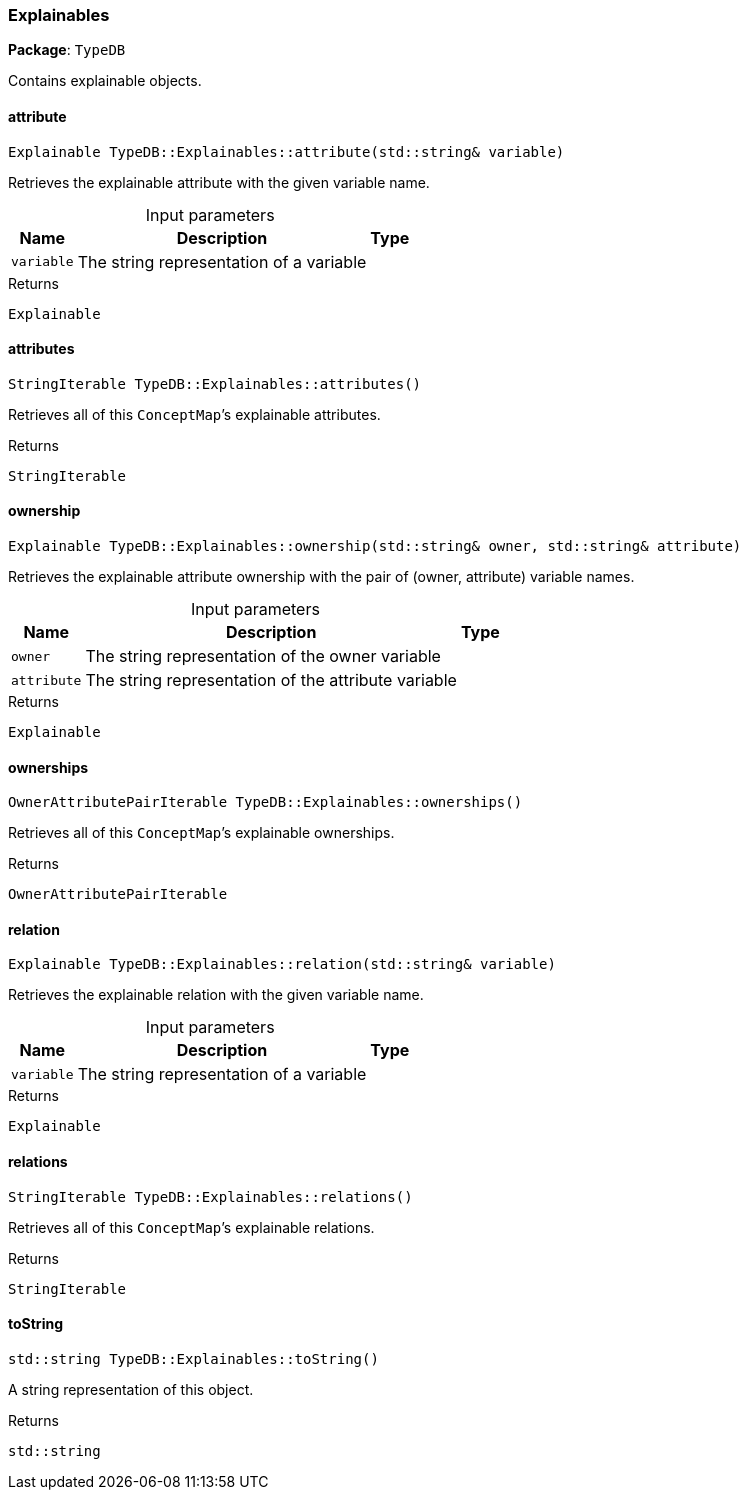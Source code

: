 [#_Explainables]
=== Explainables

*Package*: `TypeDB`



Contains explainable objects.

// tag::methods[]
[#_Explainable_TypeDBExplainablesattribute_stdstring_variable]
==== attribute

[source,cpp]
----
Explainable TypeDB::Explainables::attribute(std::string& variable)
----



Retrieves the explainable attribute with the given variable name.


[caption=""]
.Input parameters
[cols="~,~,~"]
[options="header"]
|===
|Name |Description |Type
a| `variable` a| The string representation of a variable a| 
|===

[caption=""]
.Returns
`Explainable`

[#_StringIterable_TypeDBExplainablesattributes]
==== attributes

[source,cpp]
----
StringIterable TypeDB::Explainables::attributes()
----



Retrieves all of this ``ConceptMap``’s explainable attributes.


[caption=""]
.Returns
`StringIterable`

[#_Explainable_TypeDBExplainablesownership_stdstring_owner_stdstring_attribute]
==== ownership

[source,cpp]
----
Explainable TypeDB::Explainables::ownership(std::string& owner, std::string& attribute)
----



Retrieves the explainable attribute ownership with the pair of (owner, attribute) variable names.


[caption=""]
.Input parameters
[cols="~,~,~"]
[options="header"]
|===
|Name |Description |Type
a| `owner` a| The string representation of the owner variable a| 
a| `attribute` a| The string representation of the attribute variable a| 
|===

[caption=""]
.Returns
`Explainable`

[#_OwnerAttributePairIterable_TypeDBExplainablesownerships]
==== ownerships

[source,cpp]
----
OwnerAttributePairIterable TypeDB::Explainables::ownerships()
----



Retrieves all of this ``ConceptMap``’s explainable ownerships.


[caption=""]
.Returns
`OwnerAttributePairIterable`

[#_Explainable_TypeDBExplainablesrelation_stdstring_variable]
==== relation

[source,cpp]
----
Explainable TypeDB::Explainables::relation(std::string& variable)
----



Retrieves the explainable relation with the given variable name.


[caption=""]
.Input parameters
[cols="~,~,~"]
[options="header"]
|===
|Name |Description |Type
a| `variable` a| The string representation of a variable a| 
|===

[caption=""]
.Returns
`Explainable`

[#_StringIterable_TypeDBExplainablesrelations]
==== relations

[source,cpp]
----
StringIterable TypeDB::Explainables::relations()
----



Retrieves all of this ``ConceptMap``’s explainable relations.


[caption=""]
.Returns
`StringIterable`

[#_stdstring_TypeDBExplainablestoString]
==== toString

[source,cpp]
----
std::string TypeDB::Explainables::toString()
----



A string representation of this object.

[caption=""]
.Returns
`std::string`

// end::methods[]

